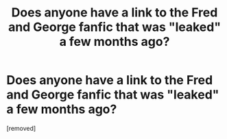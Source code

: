 #+TITLE: Does anyone have a link to the Fred and George fanfic that was "leaked" a few months ago?

* Does anyone have a link to the Fred and George fanfic that was "leaked" a few months ago?
:PROPERTIES:
:Score: 1
:DateUnix: 1488598198.0
:DateShort: 2017-Mar-04
:FlairText: Request
:END:
[removed]

